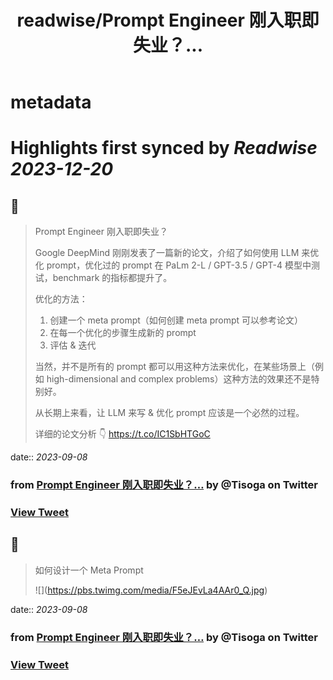 :PROPERTIES:
:title: readwise/Prompt Engineer 刚入职即失业？...
:END:


* metadata
:PROPERTIES:
:author: [[Tisoga on Twitter]]
:full-title: "Prompt Engineer 刚入职即失业？..."
:category: [[tweets]]
:url: https://twitter.com/Tisoga/status/1699977952363192475
:image-url: https://pbs.twimg.com/profile_images/1578459356500152321/7qWD4yJO.jpg
:END:

* Highlights first synced by [[Readwise]] [[2023-12-20]]
** 📌
#+BEGIN_QUOTE
Prompt Engineer 刚入职即失业？

Google DeepMind 刚刚发表了一篇新的论文，介绍了如何使用 LLM 来优化 prompt，优化过的 prompt 在 PaLm 2-L / GPT-3.5 / GPT-4 模型中测试，benchmark 的指标都提升了。

优化的方法：
1. 创建一个 meta prompt（如何创建 meta prompt 可以参考论文）
2. 在每一个优化的步骤生成新的 prompt
3. 评估 & 迭代

当然，并不是所有的 prompt 都可以用这种方法来优化，在某些场景上（例如 high-dimensional and complex problems）这种方法的效果还不是特别好。

从长期上来看，让 LLM 来写 & 优化 prompt 应该是一个必然的过程。

详细的论文分析 👇
https://t.co/IC1SbHTGoC 
#+END_QUOTE
    date:: [[2023-09-08]]
*** from _Prompt Engineer 刚入职即失业？..._ by @Tisoga on Twitter
*** [[https://twitter.com/Tisoga/status/1699977952363192475][View Tweet]]
** 📌
#+BEGIN_QUOTE
如何设计一个 Meta Prompt 

![](https://pbs.twimg.com/media/F5eJEvLa4AAr0_Q.jpg) 
#+END_QUOTE
    date:: [[2023-09-08]]
*** from _Prompt Engineer 刚入职即失业？..._ by @Tisoga on Twitter
*** [[https://twitter.com/Tisoga/status/1699978134018564184][View Tweet]]